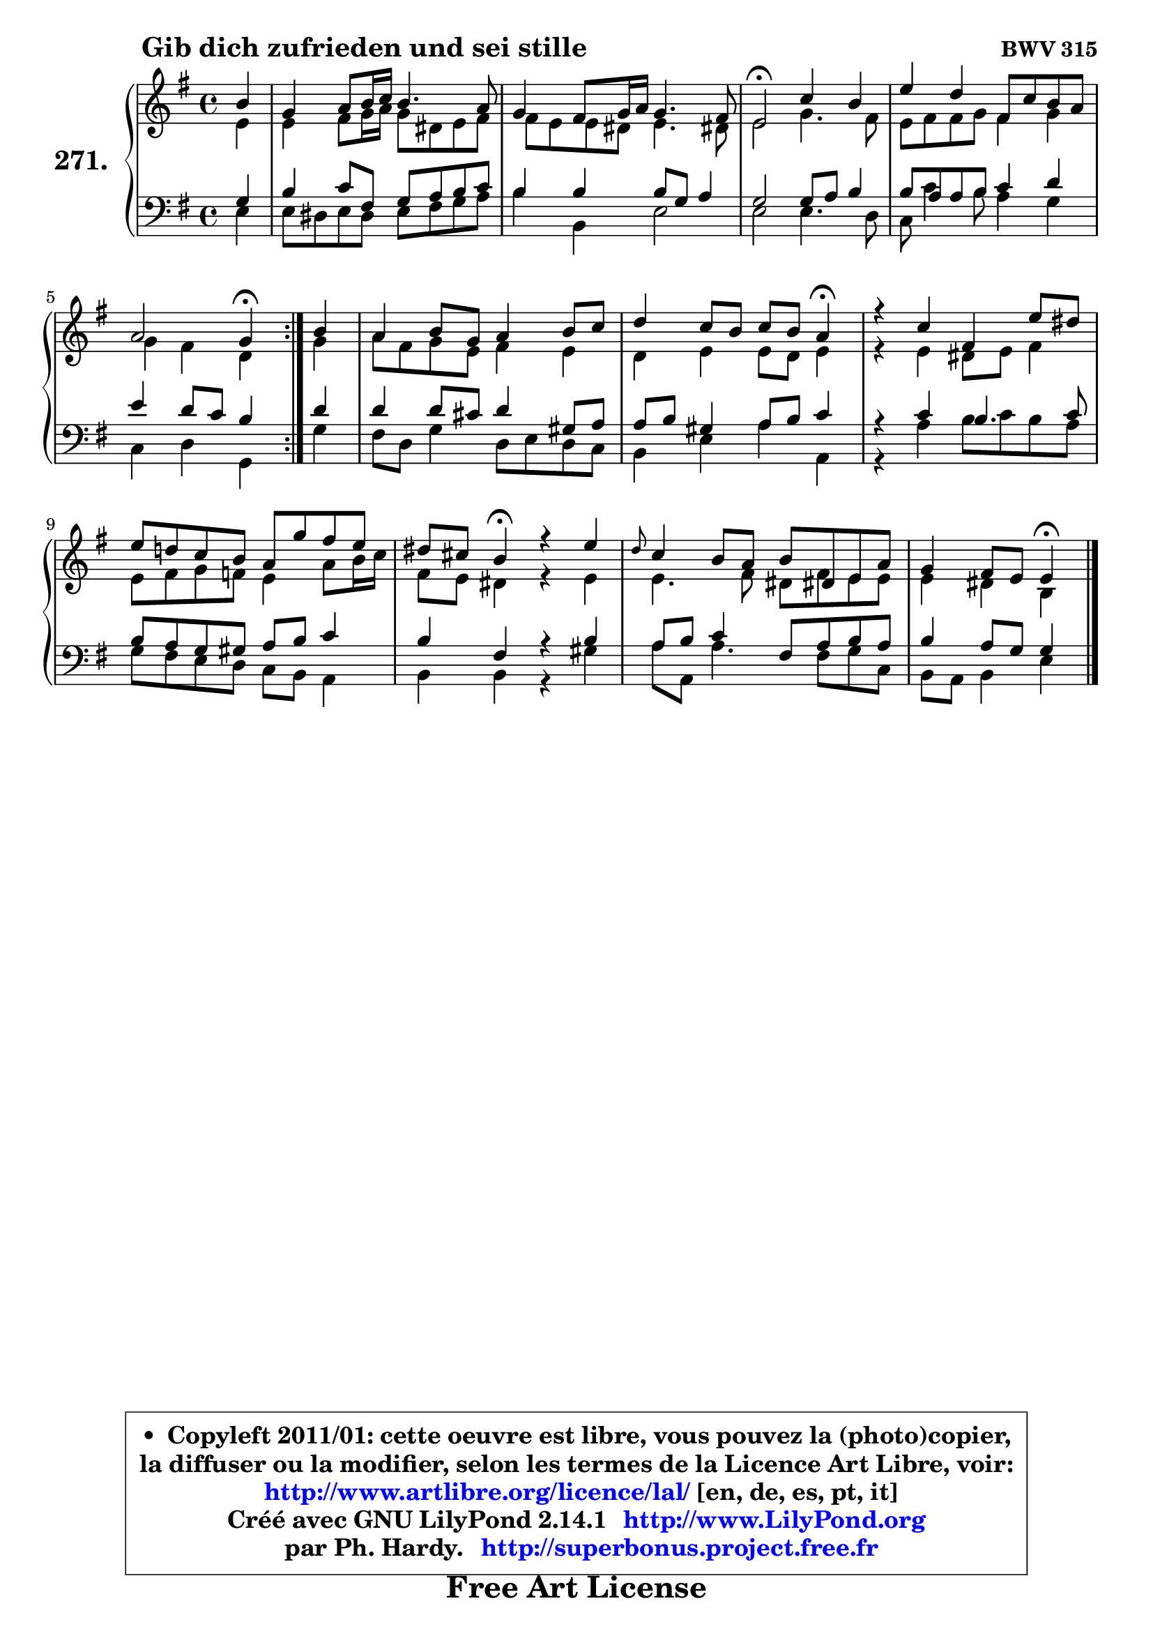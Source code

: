 
\version "2.14.1"

    \paper {
%	system-system-spacing #'padding = #0.1
%	score-system-spacing #'padding = #0.1
%	ragged-bottom = ##f
%	ragged-last-bottom = ##f
	}

    \header {
      opus = \markup { \bold "BWV 315" }
      piece = \markup { \hspace #9 \fontsize #2 \bold "Gib dich zufrieden und sei stille" }
      maintainer = "Ph. Hardy"
      maintainerEmail = "superbonus.project@free.fr"
      lastupdated = "2011/Jul/20"
      tagline = \markup { \fontsize #3 \bold "Free Art License" }
      copyright = \markup { \fontsize #3  \bold   \override #'(box-padding .  1.0) \override #'(baseline-skip . 2.9) \box \column { \center-align { \fontsize #-2 \line { • \hspace #0.5 Copyleft 2011/01: cette oeuvre est libre, vous pouvez la (photo)copier, } \line { \fontsize #-2 \line {la diffuser ou la modifier, selon les termes de la Licence Art Libre, voir: } } \line { \fontsize #-2 \with-url #"http://www.artlibre.org/licence/lal/" \line { \fontsize #1 \hspace #1.0 \with-color #blue http://www.artlibre.org/licence/lal/ [en, de, es, pt, it] } } \line { \fontsize #-2 \line { Créé avec GNU LilyPond 2.14.1 \with-url #"http://www.LilyPond.org" \line { \with-color #blue \fontsize #1 \hspace #1.0 \with-color #blue http://www.LilyPond.org } } } \line { \hspace #1.0 \fontsize #-2 \line {par Ph. Hardy. } \line { \fontsize #-2 \with-url #"http://superbonus.project.free.fr" \line { \fontsize #1 \hspace #1.0 \with-color #blue http://superbonus.project.free.fr } } } } } }

	  }

  guidemidi = {
	\repeat volta 2 {
        r4 |
        R1 |
        R1 |
        \tempo 4 = 34 r2 \tempo 4 = 78 r2 |
        R1 |
        r2 \tempo 4 = 30 r4 \tempo 4 = 78 } %fin du repeat
        r4 |
        R1 |
        r2. \tempo 4 = 30 r4 \tempo 4 = 78 |
        R1 |
        R1 |
        r4 \tempo 4 = 30 r4 \tempo 4 = 78 r2 |
        R1 |
        r2 \tempo 4 = 30 r4 
	}

  upper = {
	\time 4/4
	\key e \minor
	\clef treble
	\partial 4
	\voiceOne
	<< { 
	% SOPRANO
	\set Voice.midiInstrument = "acoustic grand"
	\relative c'' {
	\repeat volta 2 {
        b4 |
        g4 a8 b16 c b4. a8 |
        g4 fis8 g16 a g4. fis8 |
        e2\fermata c'4 b |
        e4 d fis,8 c' b a |
        a2 g4\fermata } %fin du repeat
        b4 |
        a4 b8 g a4 b8 c |
        d4 c8 b c b a4\fermata |
        r4 c fis, e'8 dis |
        e8 d! c b a g' fis e8 |
        dis8 cis b4\fermata r4 e |
        \grace { d8 } c4 b8 a b8 dis,! e a |
        g4 fis8 e e4\fermata
        \bar "|."
	} % fin de relative
	}

	\context Voice="1" { \voiceTwo 
	% ALTO
	\set Voice.midiInstrument = "acoustic grand"
	\relative c' {
	\repeat volta 2 {
        e4 |
        e4 fis8 g16 a g8 dis e fis |
        fis8 e e dis e4. dis!8 |
        e2 g4. fis8 |
        e8 fis fis g fis4 g |
        g4 fis d } %fin du repeat
        g4 |
        a8 fis g e fis4 e |
        d4 e e8 d e4 |
        r4 e dis8 e fis4 |
        e8 fis g f e4 a8 b16 c |
        fis,8 e dis4 r4 e4 |
        e4. fis8 dis fis e e |
        e4 dis b4
        \bar "|."
	} % fin de relative
	\oneVoice
	} >>
	}

    lower = {
	\time 4/4
	\key e \minor
	\clef bass
	\partial 4
	\voiceOne
	<< { 
	% TENOR
	\set Voice.midiInstrument = "acoustic grand"
	\relative c' {
	\repeat volta 2 {
        g4 |
        b4 c8 fis, g a b c |
        b4 b b8 g a4 |
        g2 g8 a b4 |
        b8 a a b c4 d |
        e4 d8 c b4 } %fin du repeat
        d4 |
        d4 d8 cis d4 gis,8 a |
        a8 b gis4 a8 b c4 |
        r4 c b4. c8 |
        b8 a g gis a b c4 |
        b4 fis r4 b4 |
        a8 b c4 fis,8 a b a |
        b4 a8 g g4
        \bar "|."
	} % fin de relative
	}
	\context Voice="1" { \voiceTwo 
	% BASS
	\set Voice.midiInstrument = "acoustic grand"
	\relative c {
	\repeat volta 2 {
        e4 |
        e8 dis e dis e fis g a |
        b4 b, e2 |
        e2 e4. d8 |
        c8 c'4 b8 a4 g |
        c,4 d g,4 } %fin du repeat 
        g'4 |
        fis8 d g4 d8 e d c |
        b4 e a a, |
        r4 a' b8 c b a |
        g8 fis e d c b a4 |
        b4 b r4 gis' |
        a8 a, a'4. fis8 g c, |
        b8 a b4 e4
        \bar "|."
	} % fin de relative
	\oneVoice
	} >>
	}


    \score { 

	\new PianoStaff <<
	\set PianoStaff.instrumentName = \markup { \bold \huge "271." }
	\new Staff = "upper" \upper
	\new Staff = "lower" \lower
	>>

    \layout {
%	ragged-last = ##f
	   }

         } % fin de score

  \score {
    \unfoldRepeats { << \guidemidi \upper \lower >> }
    \midi {
    \context {
     \Staff
      \remove "Staff_performer"
               }

     \context {
      \Voice
       \consists "Staff_performer"
                }

     \context { 
      \Score
      tempoWholesPerMinute = #(ly:make-moment 78 4)
		}
	    }
	}

